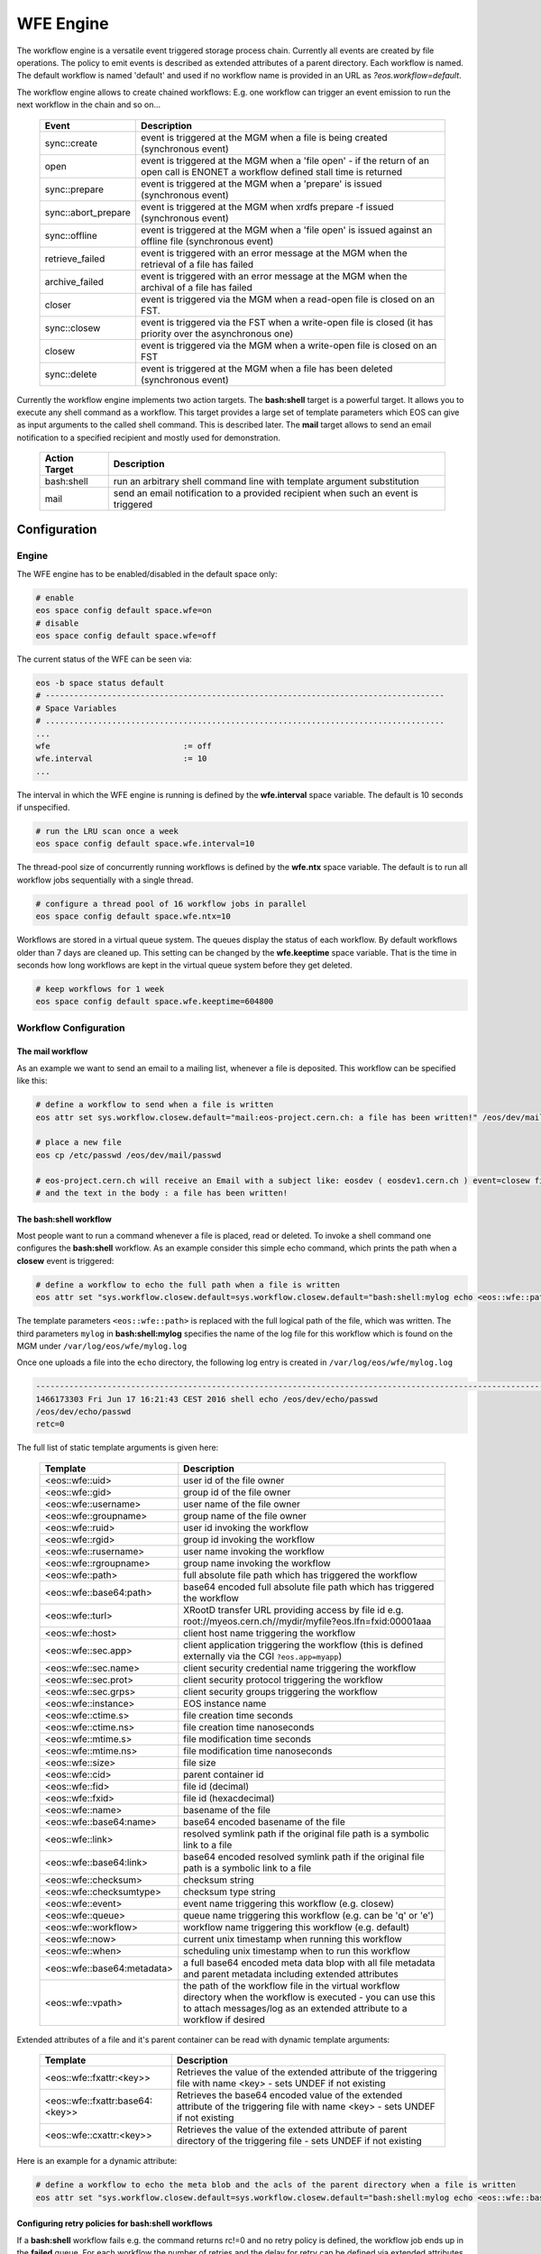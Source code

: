 .. highlight:: wfe

.. index::
   single:: WFE - Work Flow Engine

WFE Engine
==========
The workflow engine is a versatile event triggered storage process chain. Currently all events are created by file operations.
The policy to emit events is described as extended attributes of a parent directory. Each workflow is named. The default workflow
is named 'default' and used if no workflow name is provided in an URL as `?eos.workflow=default`.

The workflow engine allows to create chained workflows: E.g. one workflow can trigger an event emission to run the next workflow in the chain and so on...

.. epigraph::

   ==================== ==================================================================================================
   Event                Description
   ==================== ==================================================================================================
   sync::create         event is triggered at the MGM when a file is being created (synchronous event)
   open                 event is triggered at the MGM when a 'file open'
                        - if the return of an open call is ENONET a workflow defined stall time is returned
   sync::prepare        event is triggered at the MGM when a 'prepare' is issued (synchronous event)
   sync::abort_prepare  event is triggered at the MGM when xrdfs prepare -f issued (synchronous event)
   sync::offline        event is triggered at the MGM when a 'file open' is issued against an offline file (synchronous
                        event)
   retrieve_failed      event is triggered with an error message at the MGM when the retrieval of a file has failed
   archive_failed       event is triggered with an error message at the MGM when the archival of a file has failed
   closer               event is triggered via the MGM when a read-open file is closed on an FST.
   sync::closew         event is triggered via the FST when a write-open file is closed (it has priority over the asynchronous one)
   closew               event is triggered via the MGM when a write-open file is closed on an FST
   sync::delete         event is triggered at the MGM when a file has been deleted (synchronous event)
   ==================== ==================================================================================================

Currently the workflow engine implements two action targets. The **bash:shell** target is a powerful target.
It allows you to execute any shell command as a workflow. This target provides a large set of template parameters
which EOS can give as input arguments to the called shell command. This is described later. The **mail** target
allows to send an email notification to a specified recipient and mostly used for demonstration.

.. epigraph::

   ============= =============================================================================================
   Action Target Description
   ============= =============================================================================================
   bash:shell    run an arbitrary shell command line with template argument substitution
   mail          send an email notification to a provided recipient when such an event is triggered
   ============= =============================================================================================

Configuration
-------------

Engine
++++++
The WFE engine has to be enabled/disabled in the default space only:

.. code-block:: bash

   # enable
   eos space config default space.wfe=on  
   # disable
   eos space config default space.wfe=off

The current status of the WFE can be seen via:

.. code-block:: bash

   eos -b space status default
   # ------------------------------------------------------------------------------------
   # Space Variables
   # ....................................................................................
   ...
   wfe                            := off
   wfe.interval                   := 10
   ...

The interval in which the WFE engine is running is defined by the **wfe.interval**
space variable. The default is 10 seconds if unspecified.

.. code-block:: bash

   # run the LRU scan once a week
   eos space config default space.wfe.interval=10

The thread-pool size of concurrently running workflows is defined by the **wfe.ntx** space variable.
The default is to run all workflow jobs sequentially with a single thread.

.. code-block:: bash

   # configure a thread pool of 16 workflow jobs in parallel
   eos space config default space.wfe.ntx=10

Workflows are stored in a virtual queue system. The queues display the status of each workflow. By default workflows older than 7 days are cleaned up.
This setting can be changed by the **wfe.keeptime** space variable. That is the time in seconds how long workflows are kept in the virtual queue system before
they get deleted.

.. code-block:: bash

   # keep workflows for 1 week
   eos space config default space.wfe.keeptime=604800

Workflow Configuration
++++++++++++++++++++++++++++++++

The **mail** workflow
`````````````````````
As an example we want to send an email to a mailing list, whenever a file is deposited. This workflow can be specified like this:

.. code-block:: bash

   # define a workflow to send when a file is written
   eos attr set sys.workflow.closew.default="mail:eos-project.cern.ch: a file has been written!" /eos/dev/mail/

   # place a new file
   eos cp /etc/passwd /eos/dev/mail/passwd

   # eos-project.cern.ch will receive an Email with a subject like: eosdev ( eosdev1.cern.ch ) event=closew fid=000004f7 )
   # and the text in the body : a file has been written!


The **bash:shell** workflow
``````````````````````````````````````````````````

Most people want to run a command whenever a file is placed, read or deleted. To invoke a shell command one configures the **bash:shell** workflow.
As an example consider this simple echo command, which prints the path when a **closew** event is triggered: 

.. code-block:: bash

   # define a workflow to echo the full path when a file is written
   eos attr set "sys.workflow.closew.default=sys.workflow.closew.default="bash:shell:mylog echo <eos::wfe::path>" /eos/dev/echo/

The template parameters ``<eos::wfe::path>`` is replaced with the full logical path of the file, which was written. The third parameters ``mylog`` in **bash:shell:mylog** specifies the name of 
the log file for this workflow which is found on the MGM under ``/var/log/eos/wfe/mylog.log`` 

Once one uploads a file into the ``echo`` directory, the following log entry is created in ``/var/log/eos/wfe/mylog.log``

.. code-block:: bash

   ----------------------------------------------------------------------------------------------------------------------
   1466173303 Fri Jun 17 16:21:43 CEST 2016 shell echo /eos/dev/echo/passwd
   /eos/dev/echo/passwd
   retc=0

The full list of static template arguments is given here:

.. epigraph::

   =========================== =============================================================================================
   Template                    Description
   =========================== =============================================================================================
   <eos::wfe::uid>             user id of the file owner
   <eos::wfe::gid>             group id of the file owner
   <eos::wfe::username>        user name of the file owner
   <eos::wfe::groupname>       group name of the file owner
   <eos::wfe::ruid>            user id invoking the workflow
   <eos::wfe::rgid>            group id invoking the workflow
   <eos::wfe::rusername>       user name invoking the workflow
   <eos::wfe::rgroupname>      group name invoking the workflow
   <eos::wfe::path>            full absolute file path which has triggered the workflow
   <eos::wfe::base64:path>     base64 encoded full absolute file path which has triggered the workflow
   <eos::wfe::turl>            XRootD transfer URL providing access by file id e.g. root://myeos.cern.ch//mydir/myfile?eos.lfn=fxid:00001aaa
   <eos::wfe::host>            client host name triggering the workflow
   <eos::wfe::sec.app>         client application triggering the workflow (this is defined externally via the CGI ``?eos.app=myapp``)
   <eos::wfe::sec.name>        client security credential name triggering the workflow
   <eos::wfe::sec.prot>        client security protocol triggering the workflow
   <eos::wfe::sec.grps>        client security groups triggering the workflow
   <eos::wfe::instance>        EOS instance name
   <eos::wfe::ctime.s>         file creation time seconds
   <eos::wfe::ctime.ns>        file creation time nanoseconds
   <eos::wfe::mtime.s>         file modification time seconds
   <eos::wfe::mtime.ns>        file modification time nanoseconds
   <eos::wfe::size>            file size
   <eos::wfe::cid>             parent container id
   <eos::wfe::fid>             file id (decimal)
   <eos::wfe::fxid>            file id (hexacdecimal)
   <eos::wfe::name>            basename of the file
   <eos::wfe::base64:name>     base64 encoded basename of the file
   <eos::wfe::link>            resolved symlink path if the original file path is a symbolic link to a file
   <eos::wfe::base64:link>     base64 encoded resolved symlink path if the original file path is a symbolic link to a file
   <eos::wfe::checksum>        checksum string
   <eos::wfe::checksumtype>    checksum type string
   <eos::wfe::event>           event name triggering this workflow (e.g. closew)
   <eos::wfe::queue>           queue name triggering this workflow (e.g. can be 'q' or 'e')
   <eos::wfe::workflow>        workflow name triggering this workflow (e.g. default)
   <eos::wfe::now>             current unix timestamp when running this workflow
   <eos::wfe::when>            scheduling unix timestamp when to run this workflow
   <eos::wfe::base64:metadata> a full base64 encoded meta data blop with all file metadata and parent metadata including extended attributes
   <eos::wfe::vpath>           the path of the workflow file in the virtual workflow directory when the workflow is executed
                               - you can use this to attach messages/log as an extended attribute to a workflow if desired
   =========================== =============================================================================================


Extended attributes of a file and it's parent container can be read with dynamic template arguments:

.. epigraph::

   ================================ ========================================================================================
   Template                         Description
   ================================ ========================================================================================
   <eos::wfe::fxattr:<key>>         Retrieves the value of the extended attribute of the triggering file with name <key>
                                    - sets UNDEF if not existing
   <eos::wfe::fxattr:base64:<key>>  Retrieves the base64 encoded value of the extended attribute of the triggering file with name <key>
                                    - sets UNDEF if not existing
   <eos::wfe::cxattr:<key>>         Retrieves the value of the extended attribute of parent directory of the triggering file
                                    - sets UNDEF if not existing
   ================================ ========================================================================================



Here is an  example for a dynamic attribute:

.. code-block:: bash

   # define a workflow to echo the meta blob and the acls of the parent directory when a file is written
   eos attr set "sys.workflow.closew.default=sys.workflow.closew.default="bash:shell:mylog echo <eos::wfe::base64:metadata> <eos::wfe::cxattr:sys.acl>" /eos/dev/echo/


Configuring retry policies for  **bash:shell** workflows
````````````````````````````````````````````````````````

If a **bash:shell** workflow fails e.g. the command returns rc!=0 and no retry policy is defined, the workflow job ends up in the **failed** queue. For each
workflow the number of retries and the delay for retry can be defined via extended attributes. To reschedule a workflow after a failure the shell command has to return **EAGAIN** e.g. ``exit(11)``.
The number of retries for a failing workflow can be defined as:

.. code-block:: bash

   # define a workflow to return EAGAIN to be retried
   eos attr set "sys.workflow.closew.default=sys.workflow.closew.default="bash:shell:fail '(exit 11)'" /eos/dev/echo/

   # set the maximum number of retries
   eos attr set "sys.workflow.closew.default.retry.max=3" /eos/dev/echo/

The previous workflow will be scheduled three times without delay. If you want to schedule a retry at a later point in time, you can define the delay for retry for a particular workflow like:

.. code-block:: bash

   # configure a workflow retry after 1 hour
   eos attr set "sys.workflow.closew.default.retry.delay=3600" /eos/dev/echo/


Returning result attributes 
````````````````````````````

if a **bash::shell** workflow is used, the STDERR of the command is parsed for return attribute tags, which are either tagged on the triggering file (path) or the virtual workflow entry (vpath):

.. epigraph::

   ============================================== =====================================================================================
   Syntax                                         Resulting Action
   ============================================== =====================================================================================
   <eos::wfe::path::fxattr:<key>>=base64:<value>  set a file attribute <key> on <eos::wfe::path> to the base64 decoded value of <value>
   <eos::wfe::path::fxattr:<key>>=<value>         set a file attribute <key> on <eos::wfe::path> to <value> (value can not contain space)
   <eos::wfe::vpath::fxattr:<key>>=base64:<value> set a file attribute <key> on <eos::wfe::vpath> to the base64 decoded value of <value>
   <eos::wfe::vpath::fxattr:<key>>=:<value>       set a file attribute <key> on <eos::wfe::vpath> to <value> (value can not contain space)
   ============================================== =====================================================================================

Virtual /proc Workflow queue directories
++++++++++++++++++++++++++++++++++++++++++++

The virtual directory structure for triggered workflows can be found under ``/eos/<instance>/proc/workflow``. 

Here is an example:

.. code-block:: bash

   EOS Console [root://localhost] |/eos/dev/> eos find /eos/dev/proc/workflow/
   /eos/dev/proc/workflow/20160617/d/
   /eos/dev/proc/workflow/20160617/d/default/
   /eos/dev/proc/workflow/20160617/d/default/1466171933:000004f7:closew
   /eos/dev/proc/workflow/20160617/d/default/1466173303:000004fd:closew
   /eos/dev/proc/workflow/20160617/f/
   /eos/dev/proc/workflow/20160617/f/default/
   /eos/dev/proc/workflow/20160617/f/default/1466171873:000004f4:closew
   /eos/dev/proc/workflow/20160617/f/default/1466173183:000004fa:closew
   /eos/dev/proc/workflow/20160617/q/
   /eos/dev/proc/workflow/20160617/q/default/1466173283:000004fb:closew

The virtual tree is organized with entries like ``<proc>/workflow/<year-month-day>/<queue>/<workflow>/<unix-timestamp>:<fid>:<event>``.
Workflows are scheduled only from the **q** and **e** queues. All other entries describe a ``finale state`` and will be expired as configured by the cleanup policy described in the beginning.

The existing queues are described here:

.. epigraph::

   =========================== ========================================================================================
   Queue                       Description
   =========================== ========================================================================================
   ../q/..                     all triggered asynchronous workflows appear first in this queue
   ../s/..                     scheduled asynchronous workflows and triggered synchronous workflows appear in this queue
   ../r/..                     running workflows appear in this queue
   ../e/..                     failed workflows with retry policy appear here
   ../f/..                     failed workflows without retry appear here
   ../g/..                     workflows with 'gone' files or some global misconfiguration appear here
   ../d/..                     successful workflows with 0 return code
   =========================== ========================================================================================


Synchronous workflows
``````````````````````

The **deletion** and **prepare** workflow are synchronous workflows which are executed in-line. They are stored and tracked as asynchronous workflows in the proc filesystem. The emitted event on deletion is **sync::delete**, the emitted event on prepare is **sync::prepare**. 

Workflow log and return codes
-----------------------------

The return codes and log information is tagged on the virtual directory entries in the proc filesystem as extended attributes:

.. code-block:: bash

   sys.wfe.retc=<return code value>
   sys.wfe.log=<message describing the result of running the workflow>





